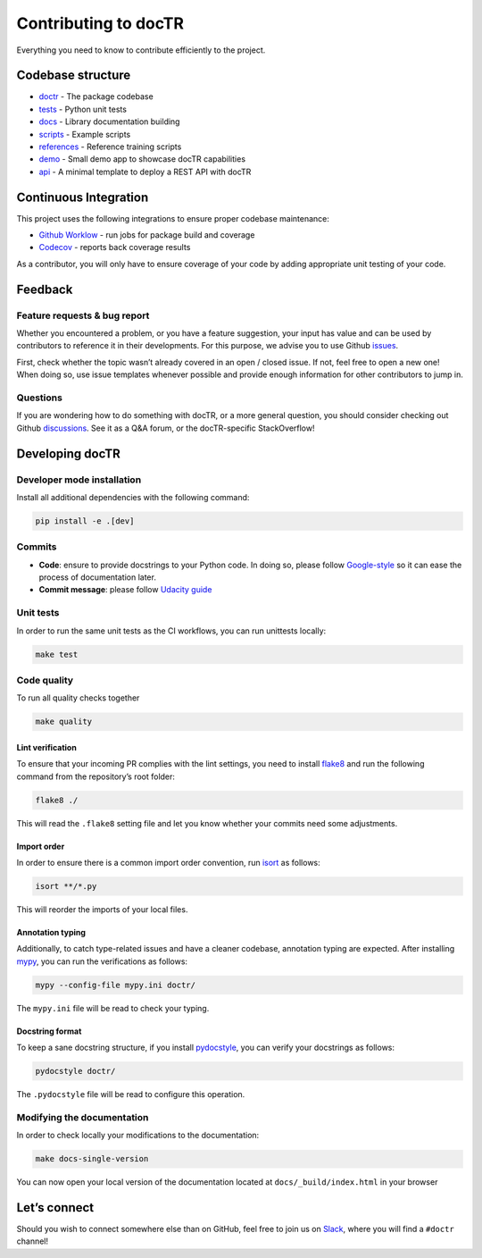 Contributing to docTR
=====================

Everything you need to know to contribute efficiently to the project.

Codebase structure
------------------

-  `doctr <https://github.com/mindee/doctr/blob/main/doctr>`__ - The
   package codebase
-  `tests <https://github.com/mindee/doctr/blob/main/tests>`__ - Python
   unit tests
-  `docs <https://github.com/mindee/doctr/blob/main/docs>`__ - Library
   documentation building
-  `scripts <https://github.com/mindee/doctr/blob/main/scripts>`__ -
   Example scripts
-  `references <https://github.com/mindee/doctr/blob/main/references>`__
   - Reference training scripts
-  `demo <https://github.com/mindee/doctr/blob/main/demo>`__ - Small
   demo app to showcase docTR capabilities
-  `api <https://github.com/mindee/doctr/blob/main/api>`__ - A minimal
   template to deploy a REST API with docTR

Continuous Integration
----------------------

This project uses the following integrations to ensure proper codebase
maintenance:

-  `Github
   Worklow <https://help.github.com/en/actions/configuring-and-managing-workflows/configuring-a-workflow>`__
   - run jobs for package build and coverage
-  `Codecov <https://codecov.io/>`__ - reports back coverage results

As a contributor, you will only have to ensure coverage of your code by
adding appropriate unit testing of your code.

Feedback
--------

Feature requests & bug report
~~~~~~~~~~~~~~~~~~~~~~~~~~~~~

Whether you encountered a problem, or you have a feature suggestion,
your input has value and can be used by contributors to reference it in
their developments. For this purpose, we advise you to use Github
`issues <https://github.com/mindee/doctr/issues>`__.

First, check whether the topic wasn’t already covered in an open /
closed issue. If not, feel free to open a new one! When doing so, use
issue templates whenever possible and provide enough information for
other contributors to jump in.

Questions
~~~~~~~~~

If you are wondering how to do something with docTR, or a more general
question, you should consider checking out Github
`discussions <https://github.com/mindee/doctr/discussions>`__. See it as
a Q&A forum, or the docTR-specific StackOverflow!

Developing docTR
----------------

Developer mode installation
~~~~~~~~~~~~~~~~~~~~~~~~~~~

Install all additional dependencies with the following command:

.. code:: shell

   pip install -e .[dev]

Commits
~~~~~~~

-  **Code**: ensure to provide docstrings to your Python code. In doing
   so, please follow
   `Google-style <https://sphinxcontrib-napoleon.readthedocs.io/en/latest/example_google.html>`__
   so it can ease the process of documentation later.
-  **Commit message**: please follow `Udacity
   guide <http://udacity.github.io/git-styleguide/>`__

Unit tests
~~~~~~~~~~

In order to run the same unit tests as the CI workflows, you can run
unittests locally:

.. code:: shell

   make test

Code quality
~~~~~~~~~~~~

To run all quality checks together

.. code:: shell

   make quality

Lint verification
^^^^^^^^^^^^^^^^^

To ensure that your incoming PR complies with the lint settings, you
need to install `flake8 <https://flake8.pycqa.org/en/latest/>`__ and run
the following command from the repository’s root folder:

.. code:: shell

   flake8 ./

This will read the ``.flake8`` setting file and let you know whether
your commits need some adjustments.

Import order
^^^^^^^^^^^^

In order to ensure there is a common import order convention, run
`isort <https://github.com/PyCQA/isort>`__ as follows:

.. code:: shell

   isort **/*.py

This will reorder the imports of your local files.

Annotation typing
^^^^^^^^^^^^^^^^^

Additionally, to catch type-related issues and have a cleaner codebase,
annotation typing are expected. After installing
`mypy <https://github.com/python/mypy>`__, you can run the verifications
as follows:

.. code:: shell

   mypy --config-file mypy.ini doctr/

The ``mypy.ini`` file will be read to check your typing.

Docstring format
^^^^^^^^^^^^^^^^

To keep a sane docstring structure, if you install
`pydocstyle <https://github.com/PyCQA/pydocstyle>`__, you can verify
your docstrings as follows:

.. code:: shell

   pydocstyle doctr/

The ``.pydocstyle`` file will be read to configure this operation.

Modifying the documentation
~~~~~~~~~~~~~~~~~~~~~~~~~~~

In order to check locally your modifications to the documentation:

.. code:: shell

   make docs-single-version

You can now open your local version of the documentation located at
``docs/_build/index.html`` in your browser

Let’s connect
-------------

Should you wish to connect somewhere else than on GitHub, feel free to
join us on
`Slack <https://join.slack.com/t/mindee-community/shared_invite/zt-uzgmljfl-MotFVfH~IdEZxjp~0zldww>`__,
where you will find a ``#doctr`` channel!

